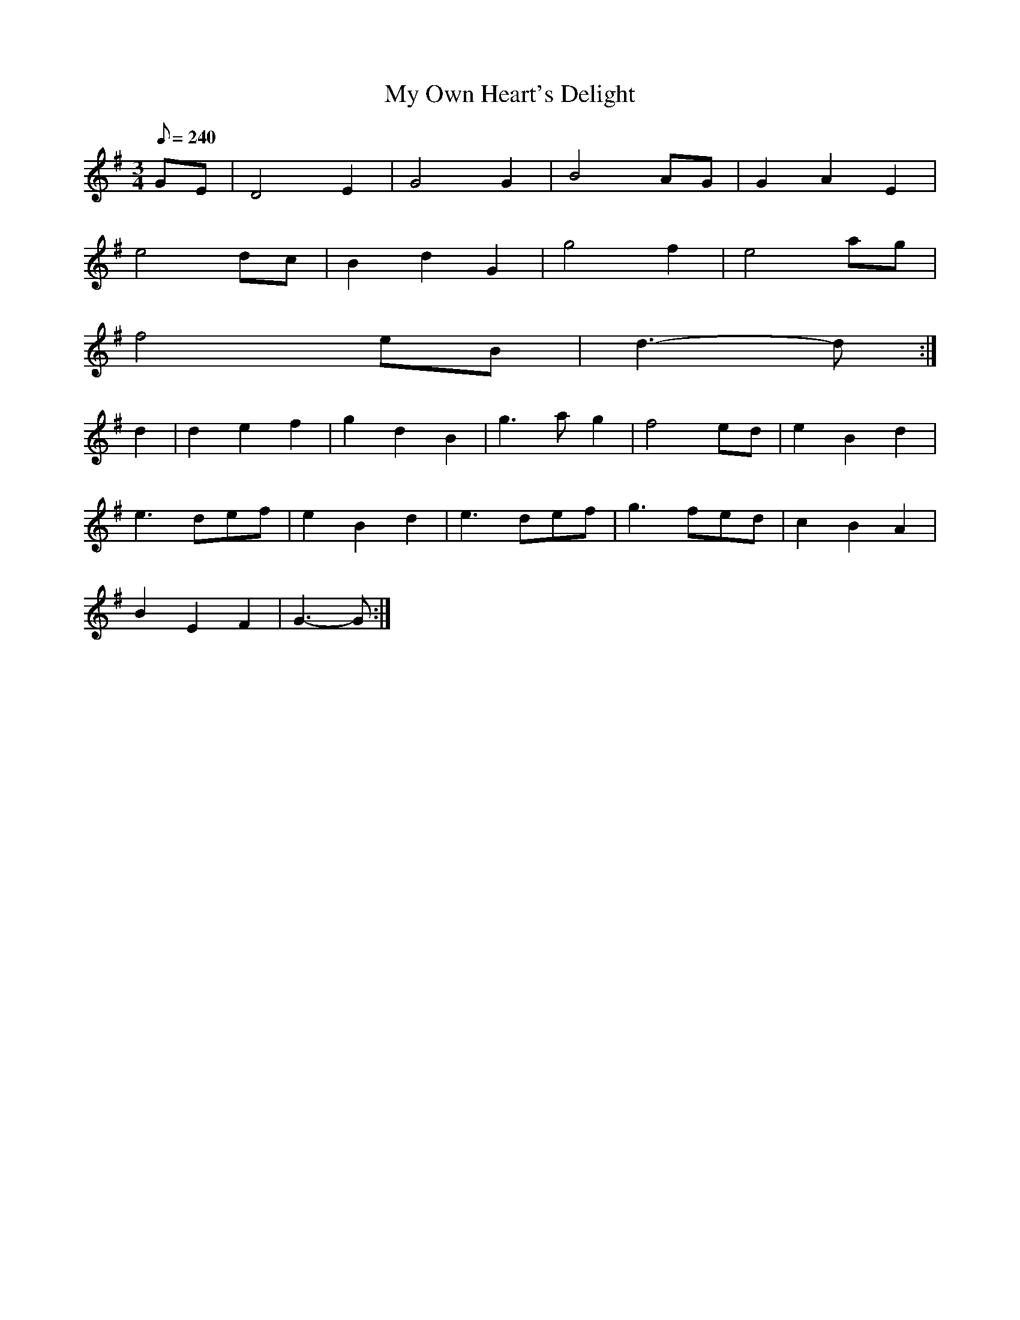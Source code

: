 X:298
T: My Own Heart's Delight
N: O'Farrell's Pocket Companion v.3 (Sky ed. p.133)
N: "Irish"
M: 3/4
L: 1/8
R: waltz
Q: 240
K: G
GE| D4E2| G4G2| B4 AG|G2 A2 E2|
e4 dc| B2 d2 G2| g4 f2| e4 ag|
f4 eB| d3-d :|
d2| d2e2f2| g2d2B2| g3a g2| f4 ed| e2B2d2|
e3 def| e2B2d2| e3 def| g3 fed| c2B2A2|
B2 E2F2|G3-G :|
